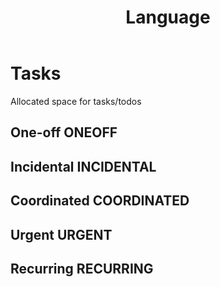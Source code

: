 #+TITLE: Language
#+DESCRIPTION: Add notebook description here

* Tasks

Allocated space for tasks/todos

** One-off :ONEOFF:

** Incidental :INCIDENTAL:

** Coordinated :COORDINATED:

** Urgent :URGENT:

** Recurring :RECURRING:

